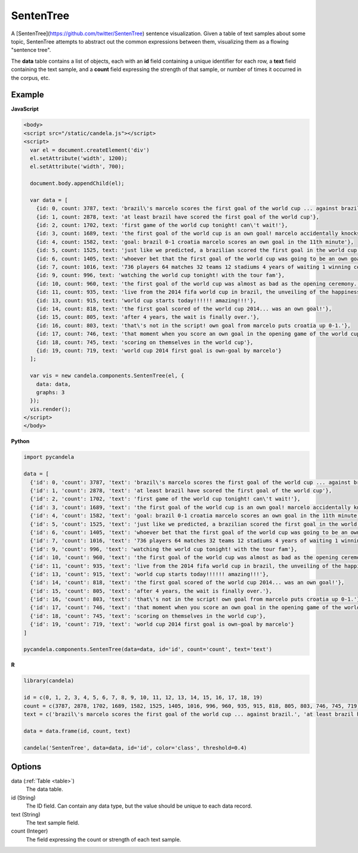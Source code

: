 ==================
    SentenTree
==================

A [SentenTree](https://github.com/twitter/SentenTree) sentence visualization.
Given a table of text samples about some topic, SentenTree attempts to abstract
out the common expressions between them, visualizing them as a flowing "sentence
tree".

The **data** table contains a list of objects, each with an **id** field
containing a unique identifier for each row, a **text** field containing the
text sample, and a **count** field expressing the strength of that sample, or
number of times it occurred in the corpus, etc.

Example
=======

.. raw:: html

    <div id="sententree-example" width="1200" height="700"></svg>
    <script type="text/javascript" >
      var el = document.getElementById('sententree-example');

      var data = [
        {id: 0, count: 3787, text: 'brazil\'s marcelo scores the first goal of the world cup ... against brazil.'},
        {id: 1, count: 2878, text: 'at least brazil have scored the first goal of the world cup'},
        {id: 2, count: 1702, text: 'first game of the world cup tonight! can\'t wait!'},
        {id: 3, count: 1689, text: 'the first goal of the world cup is an own goal! marcelo accidentally knocks it into his own net past julio cesar! croatia leads 1-0.'},
        {id: 4, count: 1582, text: 'goal: brazil 0-1 croatia marcelo scores an own goal in the 11th minute'},
        {id: 5, count: 1525, text: 'just like we predicted, a brazilian scored the first goal in the world cup'},
        {id: 6, count: 1405, text: 'whoever bet that the first goal of the world cup was going to be an own goal just made a lot of money.'},
        {id: 7, count: 1016, text: '736 players 64 matches 32 teams 12 stadiums 4 years of waiting 1 winning country the 2014 world cup has started .'},
        {id: 9, count: 996, text: 'watching the world cup tonight! with the tour fam'},
        {id: 10, count: 960, text: 'the first goal of the world cup was almost as bad as the opening ceremony.'},
        {id: 11, count: 935, text: 'live from the 2014 fifa world cup in brazil, the unveiling of the happiness flag.'},
        {id: 13, count: 915, text: 'world cup starts today!!!!!! amazing!!!'},
        {id: 14, count: 818, text: 'the first goal scored of the world cup 2014... was an own goal!'},
        {id: 15, count: 805, text: 'after 4 years, the wait is finally over.'},
        {id: 16, count: 803, text: 'that\'s not in the script! own goal from marcelo puts croatia up 0-1.'},
        {id: 17, count: 746, text: 'that moment when you score an own goal in the opening game of the world cup.'},
        {id: 18, count: 745, text: 'scoring on themselves in the world cup'},
        {id: 19, count: 719, text: 'world cup 2014 first goal is own-goal by marcelo'}
      ];

      var vis = new candela.components.SentenTree(el, {
        data: data,
        graphs: 3
      });
      vis.render();
    </script>

**JavaScript**

.. code-block:: html

    <body>
    <script src="/static/candela.js"></script>
    <script>
      var el = document.createElement('div')
      el.setAttribute('width', 1200);
      el.setAttribute('width', 700);

      document.body.appendChild(el);

      var data = [
        {id: 0, count: 3787, text: 'brazil\'s marcelo scores the first goal of the world cup ... against brazil.'},
        {id: 1, count: 2878, text: 'at least brazil have scored the first goal of the world cup'},
        {id: 2, count: 1702, text: 'first game of the world cup tonight! can\'t wait!'},
        {id: 3, count: 1689, text: 'the first goal of the world cup is an own goal! marcelo accidentally knocks it into his own net past julio cesar! croatia leads 1-0.'},
        {id: 4, count: 1582, text: 'goal: brazil 0-1 croatia marcelo scores an own goal in the 11th minute'},
        {id: 5, count: 1525, text: 'just like we predicted, a brazilian scored the first goal in the world cup'},
        {id: 6, count: 1405, text: 'whoever bet that the first goal of the world cup was going to be an own goal just made a lot of money.'},
        {id: 7, count: 1016, text: '736 players 64 matches 32 teams 12 stadiums 4 years of waiting 1 winning country the 2014 world cup has started .'},
        {id: 9, count: 996, text: 'watching the world cup tonight! with the tour fam'},
        {id: 10, count: 960, text: 'the first goal of the world cup was almost as bad as the opening ceremony.'},
        {id: 11, count: 935, text: 'live from the 2014 fifa world cup in brazil, the unveiling of the happiness flag.'},
        {id: 13, count: 915, text: 'world cup starts today!!!!!! amazing!!!'},
        {id: 14, count: 818, text: 'the first goal scored of the world cup 2014... was an own goal!'},
        {id: 15, count: 805, text: 'after 4 years, the wait is finally over.'},
        {id: 16, count: 803, text: 'that\'s not in the script! own goal from marcelo puts croatia up 0-1.'},
        {id: 17, count: 746, text: 'that moment when you score an own goal in the opening game of the world cup.'},
        {id: 18, count: 745, text: 'scoring on themselves in the world cup'},
        {id: 19, count: 719, text: 'world cup 2014 first goal is own-goal by marcelo'}
      ];

      var vis = new candela.components.SentenTree(el, {
        data: data,
        graphs: 3
      });
      vis.render();
    </script>
    </body>

**Python**

.. code-block:: python

    import pycandela

    data = [
      {'id': 0, 'count': 3787, 'text': 'brazil\'s marcelo scores the first goal of the world cup ... against brazil.'},
      {'id': 1, 'count': 2878, 'text': 'at least brazil have scored the first goal of the world cup'},
      {'id': 2, 'count': 1702, 'text': 'first game of the world cup tonight! can\'t wait!'},
      {'id': 3, 'count': 1689, 'text': 'the first goal of the world cup is an own goal! marcelo accidentally knocks it into his own net past julio cesar! croatia leads 1-0.'},
      {'id': 4, 'count': 1582, 'text': 'goal: brazil 0-1 croatia marcelo scores an own goal in the 11th minute'},
      {'id': 5, 'count': 1525, 'text': 'just like we predicted, a brazilian scored the first goal in the world cup'},
      {'id': 6, 'count': 1405, 'text': 'whoever bet that the first goal of the world cup was going to be an own goal just made a lot of money.'},
      {'id': 7, 'count': 1016, 'text': '736 players 64 matches 32 teams 12 stadiums 4 years of waiting 1 winning country the 2014 world cup has started .'},
      {'id': 9, 'count': 996, 'text': 'watching the world cup tonight! with the tour fam'},
      {'id': 10, 'count': 960, 'text': 'the first goal of the world cup was almost as bad as the opening ceremony.'},
      {'id': 11, 'count': 935, 'text': 'live from the 2014 fifa world cup in brazil, the unveiling of the happiness flag.'},
      {'id': 13, 'count': 915, 'text': 'world cup starts today!!!!!! amazing!!!'},
      {'id': 14, 'count': 818, 'text': 'the first goal scored of the world cup 2014... was an own goal!'},
      {'id': 15, 'count': 805, 'text': 'after 4 years, the wait is finally over.'},
      {'id': 16, 'count': 803, 'text': 'that\'s not in the script! own goal from marcelo puts croatia up 0-1.'},
      {'id': 17, 'count': 746, 'text': 'that moment when you score an own goal in the opening game of the world cup.'},
      {'id': 18, 'count': 745, 'text': 'scoring on themselves in the world cup'},
      {'id': 19, 'count': 719, 'text': 'world cup 2014 first goal is own-goal by marcelo'}
    ]

    pycandela.components.SentenTree(data=data, id='id', count='count', text='text')

**R**

.. code-block:: r

    library(candela)

    id = c(0, 1, 2, 3, 4, 5, 6, 7, 8, 9, 10, 11, 12, 13, 14, 15, 16, 17, 18, 19)
    count = c(3787, 2878, 1702, 1689, 1582, 1525, 1405, 1016, 996, 960, 935, 915, 818, 805, 803, 746, 745, 719)
    text = c('brazil\'s marcelo scores the first goal of the world cup ... against brazil.', 'at least brazil have scored the first goal of the world cup', 'first game of the world cup tonight! can\'t wait!', 'the first goal of the world cup is an own goal! marcelo accidentally knocks it into his own net past julio cesar! croatia leads 1-0.', 'goal: brazil 0-1 croatia marcelo scores an own goal in the 11th minute', 'just like we predicted, a brazilian scored the first goal in the world cup', 'whoever bet that the first goal of the world cup was going to be an own goal just made a lot of money.', '736 players 64 matches 32 teams 12 stadiums 4 years of waiting 1 winning country the 2014 world cup has started .', 'watching the world cup tonight! with the tour fam', 'the first goal of the world cup was almost as bad as the opening ceremony.', 'live from the 2014 fifa world cup in brazil, the unveiling of the happiness flag.', 'world cup starts today!!!!!! amazing!!!', 'the first goal scored of the world cup 2014... was an own goal!', 'after 4 years, the wait is finally over.', 'that\'s not in the script! own goal from marcelo puts croatia up 0-1.', 'that moment when you score an own goal in the opening game of the world cup.', 'scoring on themselves in the world cup', 'world cup 2014 first goal is own-goal by marcelo')

    data = data.frame(id, count, text)

    candela('SentenTree', data=data, id='id', color='class', threshold=0.4)

Options
=======

data (:ref:`Table <table>`)
    The data table.

id (String)
    The ID field. Can contain any data type, but the value should be unique to
    each data record.

text (String)
    The text sample field.

count (Integer)
    The field expressing the count or strength of each text sample.

